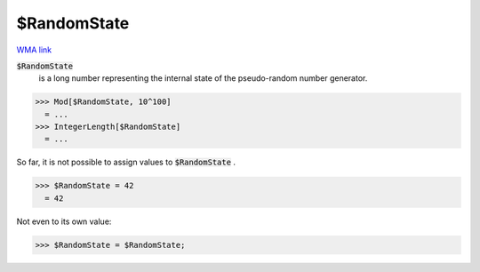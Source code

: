 $RandomState
============

`WMA link <https://reference.wolfram.com/language/ref/RandomState.html>`_

:code:`$RandomState`
    is a long number representing the internal state of the pseudo-random number generator.





>>> Mod[$RandomState, 10^100]
  = ...
>>> IntegerLength[$RandomState]
  = ...

So far, it is not possible to assign values to :code:`$RandomState` .

>>> $RandomState = 42
  = 42

Not even to its own value:

>>> $RandomState = $RandomState;

